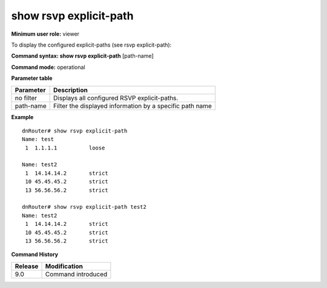 show rsvp explicit-path
-----------------------

**Minimum user role:** viewer

To display the configured explicit-paths (see rsvp explicit-path):

**Command syntax: show rsvp explicit-path** [path-name]

**Command mode:** operational


**Parameter table**

+-----------+----------------------------------------------------------+
| Parameter | Description                                              |
+===========+==========================================================+
| no filter | Displays all configured RSVP explicit-paths.             |
+-----------+----------------------------------------------------------+
| path-name | Filter the displayed information by a specific path name |
+-----------+----------------------------------------------------------+

**Example**
::

	dnRouter# show rsvp explicit-path
	Name: test
	 1  1.1.1.1          loose
	
	Name: test2
	 1  14.14.14.2       strict
	 10 45.45.45.2       strict
	 13 56.56.56.2       strict
	
	dnRouter# show rsvp explicit-path test2
	Name: test2
	 1  14.14.14.2       strict
	 10 45.45.45.2       strict
	 13 56.56.56.2       strict
	
	


**Command History**

+---------+--------------------+
| Release | Modification       |
+=========+====================+
| 9.0     | Command introduced |
+---------+--------------------+


